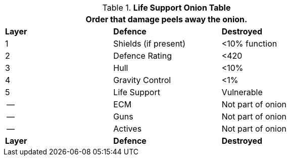 .*Life Support Onion Table*
[width="75%",cols="^,<,<",frame="all", stripes="even"]

|===
3+<|Order that damage peels away the onion.

s|Layer
s|Defence
s|Destroyed

|1
|Shields (if present)
|<10% function

|2
|Defence Rating
|<420

|3
|Hull
|<10%

|4
|Gravity Control
|<1%

|5
|Life Support
|Vulnerable

|--
|ECM
|Not part of onion

|--
|Guns
|Not part of onion

|--
|Actives
|Not part of onion

s|Layer
s|Defence
s|Destroyed
|===
